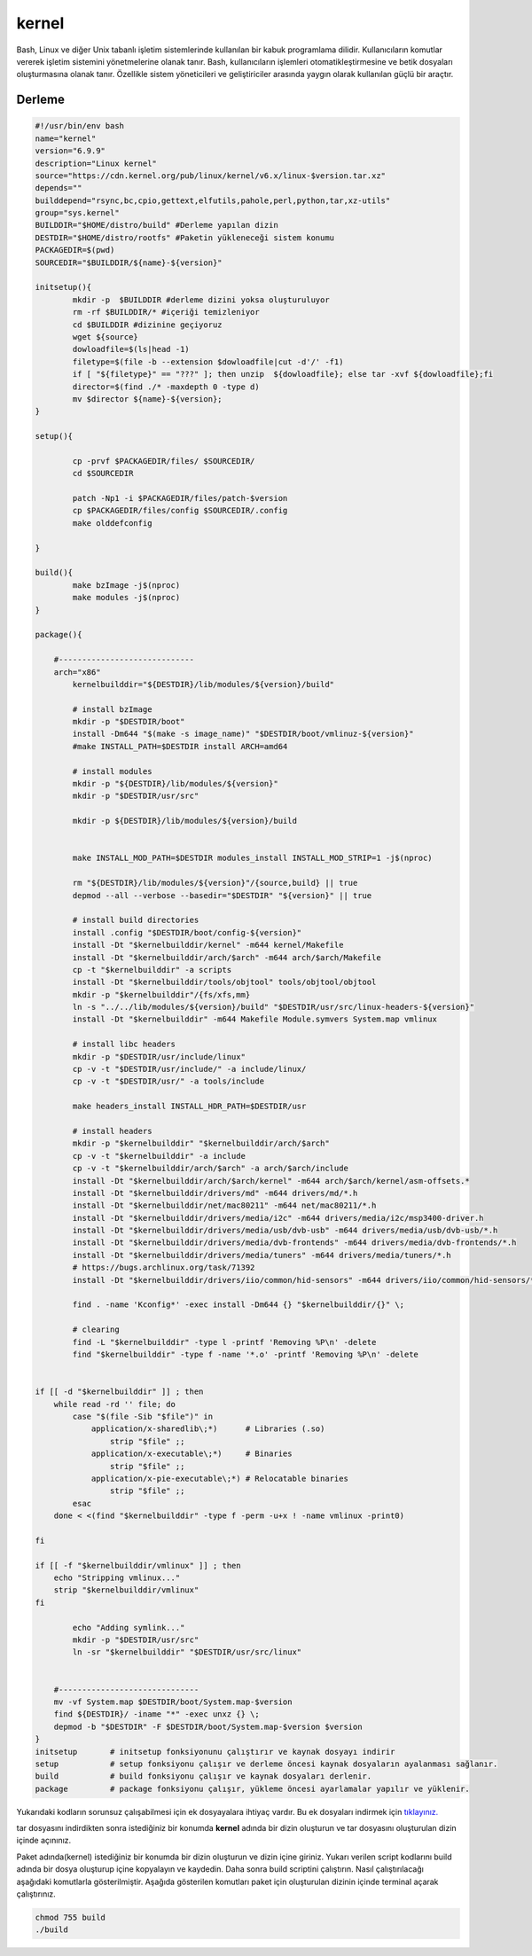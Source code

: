 kernel
++++++

Bash, Linux ve diğer Unix tabanlı işletim sistemlerinde kullanılan bir kabuk programlama dilidir. Kullanıcıların komutlar vererek işletim sistemini yönetmelerine olanak tanır. Bash, kullanıcıların işlemleri otomatikleştirmesine ve betik dosyaları oluşturmasına olanak tanır. Özellikle sistem yöneticileri ve geliştiriciler arasında yaygın olarak kullanılan güçlü bir araçtır.

Derleme
--------

.. code-block:: shell
	
	#!/usr/bin/env bash
	name="kernel"
	version="6.9.9"
	description="Linux kernel"
	source="https://cdn.kernel.org/pub/linux/kernel/v6.x/linux-$version.tar.xz"
	depends=""
	builddepend="rsync,bc,cpio,gettext,elfutils,pahole,perl,python,tar,xz-utils"
	group="sys.kernel"
	BUILDDIR="$HOME/distro/build" #Derleme yapılan dizin
	DESTDIR="$HOME/distro/rootfs" #Paketin yükleneceği sistem konumu
	PACKAGEDIR=$(pwd)
	SOURCEDIR="$BUILDDIR/${name}-${version}"

	initsetup(){
		mkdir -p  $BUILDDIR #derleme dizini yoksa oluşturuluyor
		rm -rf $BUILDDIR/* #içeriği temizleniyor
		cd $BUILDDIR #dizinine geçiyoruz
		wget ${source}
		dowloadfile=$(ls|head -1)
		filetype=$(file -b --extension $dowloadfile|cut -d'/' -f1)
		if [ "${filetype}" == "???" ]; then unzip  ${dowloadfile}; else tar -xvf ${dowloadfile};fi
		director=$(find ./* -maxdepth 0 -type d)
		mv $director ${name}-${version};
	}

	setup(){

		cp -prvf $PACKAGEDIR/files/ $SOURCEDIR/
		cd $SOURCEDIR
		
		patch -Np1 -i $PACKAGEDIR/files/patch-$version
		cp $PACKAGEDIR/files/config $SOURCEDIR/.config
		make olddefconfig

	}

	build(){
		make bzImage -j$(nproc)
		make modules -j$(nproc)
	}

	package(){

	    #-----------------------------
	    arch="x86"
		kernelbuilddir="${DESTDIR}/lib/modules/${version}/build"
		
		# install bzImage
		mkdir -p "$DESTDIR/boot"
		install -Dm644 "$(make -s image_name)" "$DESTDIR/boot/vmlinuz-${version}"
		#make INSTALL_PATH=$DESTDIR install ARCH=amd64

		# install modules
		mkdir -p "${DESTDIR}/lib/modules/${version}"
		mkdir -p "$DESTDIR/usr/src"
		
		mkdir -p ${DESTDIR}/lib/modules/${version}/build
		
		
		make INSTALL_MOD_PATH=$DESTDIR modules_install INSTALL_MOD_STRIP=1 -j$(nproc)
		
		rm "${DESTDIR}/lib/modules/${version}"/{source,build} || true
		depmod --all --verbose --basedir="$DESTDIR" "${version}" || true
		
		# install build directories
		install .config "$DESTDIR/boot/config-${version}"
		install -Dt "$kernelbuilddir/kernel" -m644 kernel/Makefile
		install -Dt "$kernelbuilddir/arch/$arch" -m644 arch/$arch/Makefile
		cp -t "$kernelbuilddir" -a scripts
		install -Dt "$kernelbuilddir/tools/objtool" tools/objtool/objtool
		mkdir -p "$kernelbuilddir"/{fs/xfs,mm}
		ln -s "../../lib/modules/${version}/build" "$DESTDIR/usr/src/linux-headers-${version}"
		install -Dt "$kernelbuilddir" -m644 Makefile Module.symvers System.map vmlinux

		# install libc headers
		mkdir -p "$DESTDIR/usr/include/linux"
		cp -v -t "$DESTDIR/usr/include/" -a include/linux/
		cp -v -t "$DESTDIR/usr/" -a tools/include
		
		make headers_install INSTALL_HDR_PATH=$DESTDIR/usr
		
		# install headers
	    	mkdir -p "$kernelbuilddir" "$kernelbuilddir/arch/$arch"
	    	cp -v -t "$kernelbuilddir" -a include
	   	cp -v -t "$kernelbuilddir/arch/$arch" -a arch/$arch/include
	    	install -Dt "$kernelbuilddir/arch/$arch/kernel" -m644 arch/$arch/kernel/asm-offsets.*
	    	install -Dt "$kernelbuilddir/drivers/md" -m644 drivers/md/*.h
	    	install -Dt "$kernelbuilddir/net/mac80211" -m644 net/mac80211/*.h
	    	install -Dt "$kernelbuilddir/drivers/media/i2c" -m644 drivers/media/i2c/msp3400-driver.h
	    	install -Dt "$kernelbuilddir/drivers/media/usb/dvb-usb" -m644 drivers/media/usb/dvb-usb/*.h
	    	install -Dt "$kernelbuilddir/drivers/media/dvb-frontends" -m644 drivers/media/dvb-frontends/*.h
	    	install -Dt "$kernelbuilddir/drivers/media/tuners" -m644 drivers/media/tuners/*.h
	    	# https://bugs.archlinux.org/task/71392
	    	install -Dt "$kernelbuilddir/drivers/iio/common/hid-sensors" -m644 drivers/iio/common/hid-sensors/*.h

		find . -name 'Kconfig*' -exec install -Dm644 {} "$kernelbuilddir/{}" \;
		
		# clearing
		find -L "$kernelbuilddir" -type l -printf 'Removing %P\n' -delete
		find "$kernelbuilddir" -type f -name '*.o' -printf 'Removing %P\n' -delete


	if [[ -d "$kernelbuilddir" ]] ; then
	    while read -rd '' file; do
		case "$(file -Sib "$file")" in
		    application/x-sharedlib\;*)      # Libraries (.so)
		        strip "$file" ;;
		    application/x-executable\;*)     # Binaries
		        strip "$file" ;;
		    application/x-pie-executable\;*) # Relocatable binaries
		        strip "$file" ;;
		esac
	    done < <(find "$kernelbuilddir" -type f -perm -u+x ! -name vmlinux -print0)

	fi

	if [[ -f "$kernelbuilddir/vmlinux" ]] ; then
	    echo "Stripping vmlinux..."
	    strip "$kernelbuilddir/vmlinux"
	fi
		
		echo "Adding symlink..."
		mkdir -p "$DESTDIR/usr/src"
		ln -sr "$kernelbuilddir" "$DESTDIR/usr/src/linux"

	    
	    #------------------------------
	    mv -vf System.map $DESTDIR/boot/System.map-$version
	    find ${DESTDIR}/ -iname "*" -exec unxz {} \;
	    depmod -b "$DESTDIR" -F $DESTDIR/boot/System.map-$version $version
	}
	initsetup       # initsetup fonksiyonunu çalıştırır ve kaynak dosyayı indirir
	setup           # setup fonksiyonu çalışır ve derleme öncesi kaynak dosyaların ayalanması sağlanır.
	build           # build fonksiyonu çalışır ve kaynak dosyaları derlenir.
	package         # package fonksiyonu çalışır, yükleme öncesi ayarlamalar yapılır ve yüklenir.

Yukarıdaki kodların sorunsuz çalışabilmesi için ek dosyayalara ihtiyaç vardır. Bu ek dosyaları indirmek için `tıklayınız. <https://kendilinuxunuyap.github.io/_static/files/kernel/files.tar>`_

tar dosyasını indirdikten sonra istediğiniz bir konumda **kernel** adında bir dizin oluşturun ve tar dosyasını oluşturulan dizin içinde açınınız.

Paket adında(kernel) istediğiniz bir konumda bir dizin oluşturun ve dizin içine giriniz. Yukarı verilen script kodlarını build adında bir dosya oluşturup içine kopyalayın ve kaydedin. Daha sonra build scriptini çalıştırın. Nasıl çalıştırılacağı aşağıdaki komutlarla gösterilmiştir. Aşağıda gösterilen komutları paket için oluşturulan dizinin içinde terminal açarak çalıştırınız.


.. code-block:: shell
	
	chmod 755 build
	./build
  
.. raw:: pdf

   PageBreak



